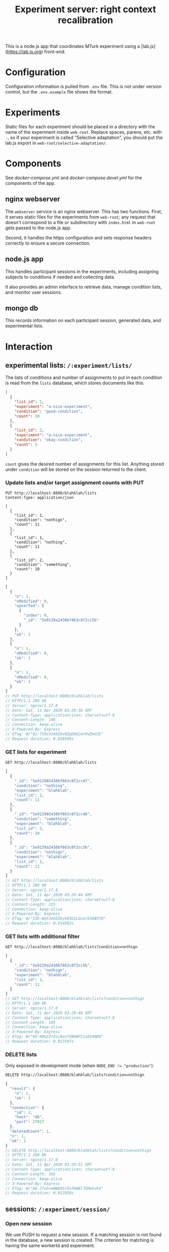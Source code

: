 #+TITLE:Experiment server: right context recalibration

This is a node.js app that coordinates MTurk experiment using a
[lab.js](https://lab.js.org) front-end.

* Configuration

  Configuration information is pulled from ~.env~ file.  This is not under
  version control, but the ~.env.example~ file shows the format.

* Experiments
  
  Static files for each experiment should be placed in a directory with the name
  of the experiment inside ~web-root~.  Replace spaces, parens, etc. with ~-~,
  so if your experiment is called "Selective adaptation", you should put the
  lab.js export in ~web-root/selective-adaptation/~.

* Components

  See [[docker-compose.yml]] and [[docker-compose.devel.yml]] for the components of the
  app.
  
** nginx webserver

   The ~webserver~ service is an nginx webserver.  This has two functions.
   First, it serves static files for the experiments from ~web-root~; any
   request that doesn't correspond to a file or subdirectory with ~index.html~
   in ~web-root~ gets passed to the node.js app.  

   Second, it handles the https configuration and sets response headers
   correctly to ensure a secure connection.

** node.js app

   This handles participant sessions in the experiments, including assigning
   subjects to conditions if needed and collecting data.

   It also provides an admin interface to retrieve data, manage condition
   lists, and monitor user sessions.

** mongo db
   
   This records information on each participant session, generated data, and
   experimental lists.

* Interaction

** experimental lists: ~/:experiment/lists/~

   The lists of conditions and number of assignments to put in each condition is
   read from the ~lists~ database, which stores documents like this:

   #+begin_src json
     [
       {
         "list_id": 1,
         "experiment": "a-nice-experiment",
         "condition": "good-condition",
         "count": 10
       },
       {
         "list_id": 2,
         "experiment": "a-nice-experiment",
         "condition": "okay-condition",
         "count": 5
       }
     ]
   #+end_src

   ~count~ gives the desired number of assignments for this list.  Anything
   stored under ~condition~ will be stored on the session returned to the
   client.

*** Update lists and/or target assignment counts with PUT
    #+begin_src restclient
      PUT http://localhost:8080/blahblah/lists
      Content-Type: application/json

      [
        {
          "list_id": 1,
          "condition": "nothign",
          "count": 11
        },
        {
          "list_id": 1,
          "condition": "nothing",
          "count": 11
        },
        {
          "list_id": 2,
          "condition": "something",
          "count": 10
        }
      ]
    #+end_src

    #+RESULTS:
    #+BEGIN_SRC js
    [
      {
        "n": 1,
        "nModified": 0,
        "upserted": [
          {
            "index": 0,
            "_id": "5e9139a2430bf863c0f2cc5b"
          }
        ],
        "ok": 1
      },
      {
        "n": 1,
        "nModified": 0,
        "ok": 1
      },
      {
        "n": 1,
        "nModified": 0,
        "ok": 1
      }
    ]
    // PUT http://localhost:8080/blahblah/lists
    // HTTP/1.1 200 OK
    // Server: nginx/1.17.8
    // Date: Sat, 11 Apr 2020 03:29:38 GMT
    // Content-Type: application/json; charset=utf-8
    // Content-Length: 146
    // Connection: keep-alive
    // X-Powered-By: Express
    // ETag: W/"92-7tRz3248ZOxNZpD0GLm+PwZmdJE"
    // Request duration: 0.018596s
    #+END_SRC

*** GET lists for experiment
    #+begin_src restclient
      GET http://localhost:8080/blahblah/lists
    #+end_src

    #+RESULTS:
    #+BEGIN_SRC js
    [
      {
        "_id": "5e913985430bf863c0f2cc47",
        "condition": "nothing",
        "experiment": "blahblah",
        "list_id": 1,
        "count": 11
      },
      {
        "_id": "5e913985430bf863c0f2cc48",
        "condition": "something",
        "experiment": "blahblah",
        "list_id": 2,
        "count": 10
      },
      {
        "_id": "5e9139a2430bf863c0f2cc5b",
        "condition": "nothign",
        "experiment": "blahblah",
        "list_id": 1,
        "count": 11
      }
    ]
    // GET http://localhost:8080/blahblah/lists
    // HTTP/1.1 200 OK
    // Server: nginx/1.17.8
    // Date: Sat, 11 Apr 2020 03:29:44 GMT
    // Content-Type: application/json; charset=utf-8
    // Content-Length: 315
    // Connection: keep-alive
    // X-Powered-By: Express
    // ETag: W/"13b-WqYJmVZZkykQ5bILQze/k58N3YQ"
    // Request duration: 0.014982s
    #+END_SRC

*** GET lists with additional filter
    #+begin_src restclient
      GET http://localhost:8080/blahblah/lists?condition=nothign
    #+end_src
    
    #+RESULTS:
    #+BEGIN_SRC js
    [
      {
        "_id": "5e9139a2430bf863c0f2cc5b",
        "condition": "nothign",
        "experiment": "blahblah",
        "list_id": 1,
        "count": 11
      }
    ]
    // GET http://localhost:8080/blahblah/lists?condition=nothign
    // HTTP/1.1 200 OK
    // Server: nginx/1.17.8
    // Date: Sat, 11 Apr 2020 03:29:48 GMT
    // Content-Type: application/json; charset=utf-8
    // Content-Length: 105
    // Connection: keep-alive
    // X-Powered-By: Express
    // ETag: W/"69-K8U2Z+Zoc8en7GNbWYCcaX24ND0"
    // Request duration: 0.013597s
    #+END_SRC

*** DELETE lists
    Only exposed in development mode (when ~NODE_ENV != "production"~).

    #+begin_src restclient
      DELETE http://localhost:8080/blahblah/lists?condition=nothign
    #+end_src

    #+RESULTS:
    #+BEGIN_SRC js
    {
      "result": {
        "n": 1,
        "ok": 1
      },
      "connection": {
        "id": 2,
        "host": "db",
        "port": 27017
      },
      "deletedCount": 1,
      "n": 1,
      "ok": 1
    }
    // DELETE http://localhost:8080/blahblah/lists?condition=nothign
    // HTTP/1.1 200 OK
    // Server: nginx/1.17.8
    // Date: Sat, 11 Apr 2020 03:29:51 GMT
    // Content-Type: application/json; charset=utf-8
    // Content-Length: 102
    // Connection: keep-alive
    // X-Powered-By: Express
    // ETag: W/"66-J7xhneNWbQSr5nfbW0l7GMeGoh4"
    // Request duration: 0.012958s
    #+END_SRC

** sessions: ~/:experiment/session/~

*** Open new session
    
    We use PUSH to request a new session.  If a matching session is not found in
    the database, a new session is created.  The criterion for matching is
    having the same workerId and experiment.  

    The body of the PUSH request has the metadata about the session to store
    (workerId is mandatory, others are optional).

    #+begin_src restclient
      POST http://localhost:8080/blahblah/session
      Content-Type: application/json

      {
        "assignmendId": 1233445,
        "workerId": "dave",
        "hello": "world"
      }
    #+end_src

    #+RESULTS:
    #+BEGIN_SRC js
    {
      "assignmendId": 1233445,
      "workerId": "dave",
      "hello": "world",
      "experiment": "blahblah",
      "session_id": "680c34d8-a2b4-4f53-be82-fb395a9ef884",
      "condition": "nothing",
      "status": "assigned",
      "_id": "5e913b0760a409003c4d364d"
    }
    // POST http://localhost:8080/blahblah/session
    // HTTP/1.1 200 OK
    // Server: nginx/1.17.8
    // Date: Sat, 11 Apr 2020 03:35:35 GMT
    // Content-Type: application/json; charset=utf-8
    // Content-Length: 209
    // Connection: keep-alive
    // X-Powered-By: Express
    // ETag: W/"d1-/JAeWr1EC6217fT2Z8RscWZc7Gg"
    // Request duration: 0.060078s
    #+END_SRC

    The ~session_id~ is needed for future requests (to get information on a
    specific session and to update the status of a session)
    
    During preview, no ~workerId~ is assigned, but ~assignmentId~ is set to
    ~ASSIGNMENT_ID_NOT_AVAILABLE~.  In this case, no record is created and
    ~condition~ is set to ~preview~:

    #+begin_src restclient
      POST http://localhost:8080/blahblah/session
      Content-Type: application/json

      {
        "assignmentId": "ASSIGNMENT_ID_NOT_AVAILABLE"
      }
    #+end_src

    #+RESULTS:
    #+BEGIN_SRC js
    {
      "assignmentId": "ASSIGNMENT_ID_NOT_AVAILABLE",
      "condition": "preview"
    }
    // POST http://localhost:8080/blahblah/session
    // HTTP/1.1 200 OK
    // Server: nginx/1.17.8
    // Date: Sat, 11 Apr 2020 03:38:05 GMT
    // Content-Type: application/json; charset=utf-8
    // Content-Length: 68
    // Connection: keep-alive
    // X-Powered-By: Express
    // ETag: W/"44-dGvXam5b8niOp+AfWplrKDhJZmI"
    // Request duration: 0.018471s
    #+END_SRC

*** POST updates to session status
    This is used by the client to update the server on progress of the
    experiment, or in case the session is abandoned by closing the window.

    #+begin_src restclient
      POST http://localhost:8080/blahblah/session/680c34d8-a2b4-4f53-be82-fb395a9ef884/status
      Content-Type: text/plain

      okay
    #+end_src

    #+RESULTS:
    #+BEGIN_SRC js
    // POST http://localhost:8080/blahblah/session/680c34d8-a2b4-4f53-be82-fb395a9ef884/status
    // HTTP/1.1 200 OK
    // Server: nginx/1.17.8
    // Date: Sat, 11 Apr 2020 03:43:20 GMT
    // Transfer-Encoding: chunked
    // Connection: keep-alive
    // X-Powered-By: Express
    // Request duration: 0.014902s
    #+END_SRC
    
*** GET a listing of all sessions for an experiment
    #+begin_src restclient
      GET http://localhost:8080/blahblah/session/
    #+end_src

    #+RESULTS:
    #+BEGIN_SRC js
    [
      {
        "_id": "5e913b0760a409003c4d364d",
        "assignmendId": 1233445,
        "workerId": "dave",
        "hello": "world",
        "experiment": "blahblah",
        "session_id": "680c34d8-a2b4-4f53-be82-fb395a9ef884",
        "condition": "nothing",
        "status": "okay"
      }
    ]
    // GET http://localhost:8080/blahblah/session/
    // HTTP/1.1 200 OK
    // Server: nginx/1.17.8
    // Date: Sat, 11 Apr 2020 03:44:03 GMT
    // Content-Type: application/json; charset=utf-8
    // Content-Length: 207
    // Connection: keep-alive
    // X-Powered-By: Express
    // ETag: W/"cf-4177wYXZFBK+hFQXDTT9ThCaRGs"
    // Request duration: 0.012216s
    #+END_SRC

*** GET information on an existing session

    (This uses the ID returned in the POST call above)

    #+begin_src restclient
      GET http://localhost:8080/blahblah/session/680c34d8-a2b4-4f53-be82-fb395a9ef884/
    #+end_src

    #+RESULTS:
    #+BEGIN_SRC js
    {
      "_id": "5e913b0760a409003c4d364d",
      "assignmendId": 1233445,
      "workerId": "dave",
      "hello": "world",
      "experiment": "blahblah",
      "session_id": "680c34d8-a2b4-4f53-be82-fb395a9ef884",
      "condition": "nothing",
      "status": "okay"
    }
    // GET http://localhost:8080/blahblah/session/680c34d8-a2b4-4f53-be82-fb395a9ef884/
    // HTTP/1.1 200 OK
    // Server: nginx/1.17.8
    // Date: Sat, 11 Apr 2020 03:44:13 GMT
    // Content-Type: application/json; charset=utf-8
    // Content-Length: 205
    // Connection: keep-alive
    // X-Powered-By: Express
    // ETag: W/"cd-0SVHlJg+WXq4PWpCHjo1xsMoB2s"
    // Request duration: 0.014265s
    #+END_SRC

** data: ~/:experiment/data~

* Experimental lists (conditions and assignment targets)

* Deploying

Use ~docker-compose~.  Make sure the docker daemon is running on your system
first (~$ systemctl start docker~).

** Development

A separate docker-compose config is provided for local development:

#+begin_src 
$ docker-compose -f docker-compose.devel.yml up
#+end_src

This will create a container for the database if needed, and listen on
port 8080.  The local app directory is mounted in the countainer (to
~/home/node/app~) and ~nodemon~ listens for changes in the source.  This differs
from the production docker compose config which copies the app source and static
assets into the container when it's built.

Make sure that no ~node_modules~ directory is present since it will mask the
volume that's created by docker-compose.

** Production/staging

*** Development on server

Live development can be done on the server by combining the production and
development docker compose configs:

#+begin_src 
$ docker-compose -f docker-compose.yml -f docker-compose.devel.yml up
#+end_src

*** SSL/certbot/LetsEncrypt

The certificates necessary for SSL are written into the ~certbot-etc~ and
~certbot-var~ volumes by certbot.  This is accomplished using a separate docker compose
file, which goes on top of the main one like so:

#+begin_src 
$ docker-compose -f docker-compose.yml -f docker-compose.certbot.yml up certbot
#+end_src

On its own, this will (re-)create the necessary services (webserver) and run
certbot.  This needs to be done every time the certificate needs to be renewed.

Once the certificates are in place, the diffie helman parameter needs to be
generated, like

#+begin_src 
$ mkdir dhparam
$ sudo openssl dhparam -out "$PWD/dhparam/dhparam-2048.pem" 2048
#+end_src

